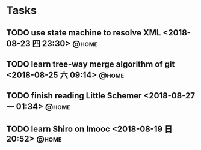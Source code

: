 #+STARTUP: showall
#+STARTUP: hidestars
#+PROPERTY: CLOCK_INTO_DRAWER t
#+TAGS: { @office(o) @home(h) @way(w) }
* Tasks
#+CATEGORY: task
** TODO use state machine to resolve XML <2018-08-23 四 23:30>        :@home:
** TODO learn tree-way merge algorithm of git <2018-08-25 六 09:14>   :@home:
** TODO finish reading Little Schemer <2018-08-27 一 01:34>           :@home:
** TODO learn Shiro on Imooc <2018-08-19 日 20:52>                    :@home:

